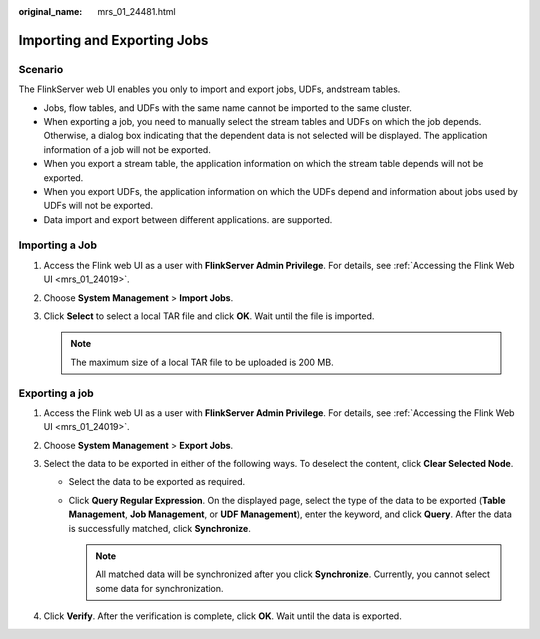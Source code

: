 :original_name: mrs_01_24481.html

.. _mrs_01_24481:

Importing and Exporting Jobs
============================

Scenario
--------

The FlinkServer web UI enables you only to import and export jobs, UDFs, andstream tables.

-  Jobs, flow tables, and UDFs with the same name cannot be imported to the same cluster.
-  When exporting a job, you need to manually select the stream tables and UDFs on which the job depends. Otherwise, a dialog box indicating that the dependent data is not selected will be displayed. The application information of a job will not be exported.
-  When you export a stream table, the application information on which the stream table depends will not be exported.
-  When you export UDFs, the application information on which the UDFs depend and information about jobs used by UDFs will not be exported.
-  Data import and export between different applications. are supported.

Importing a Job
---------------

#. Access the Flink web UI as a user with **FlinkServer Admin Privilege**. For details, see :ref:`Accessing the Flink Web UI <mrs_01_24019>`.
#. Choose **System Management** > **Import Jobs**.
#. Click **Select** to select a local TAR file and click **OK**. Wait until the file is imported.

   .. note::

      The maximum size of a local TAR file to be uploaded is 200 MB.

Exporting a job
---------------

#. Access the Flink web UI as a user with **FlinkServer Admin Privilege**. For details, see :ref:`Accessing the Flink Web UI <mrs_01_24019>`.
#. Choose **System Management** > **Export Jobs**.
#. Select the data to be exported in either of the following ways. To deselect the content, click **Clear Selected Node**.

   -  Select the data to be exported as required.
   -  Click **Query Regular Expression**. On the displayed page, select the type of the data to be exported (**Table Management**, **Job Management**, or **UDF Management**), enter the keyword, and click **Query**. After the data is successfully matched, click **Synchronize**.

      .. note::

         All matched data will be synchronized after you click **Synchronize**. Currently, you cannot select some data for synchronization.

#. Click **Verify**. After the verification is complete, click **OK**. Wait until the data is exported.
